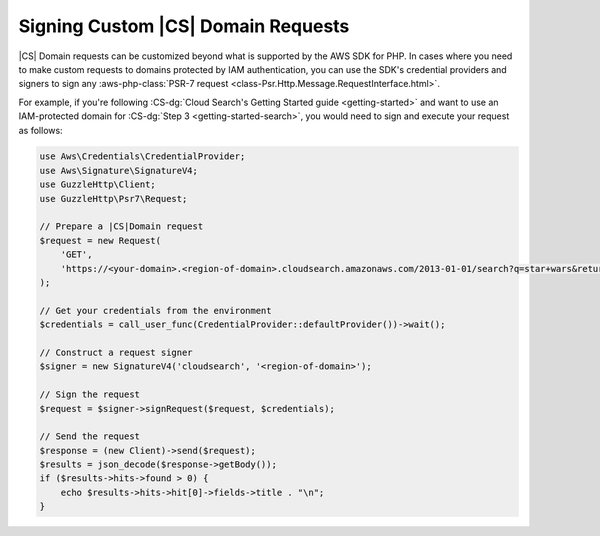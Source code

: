 .. Copyright 2010-2018 Amazon.com, Inc. or its affiliates. All Rights Reserved.

   This work is licensed under a Creative Commons Attribution-NonCommercial-ShareAlike 4.0
   International License (the "License"). You may not use this file except in compliance with the
   License. A copy of the License is located at http://creativecommons.org/licenses/by-nc-sa/4.0/.

   This file is distributed on an "AS IS" BASIS, WITHOUT WARRANTIES OR CONDITIONS OF ANY KIND,
   either express or implied. See the License for the specific language governing permissions and
   limitations under the License.

=========================================
Signing Custom |CS| Domain Requests
=========================================

|CS| Domain requests can be customized beyond what is supported by the AWS
SDK for PHP. In cases where you need to make custom requests to domains
protected by IAM authentication, you can use the SDK's credential providers and
signers to sign any :aws-php-class:`PSR-7 request <class-Psr.Http.Message.RequestInterface.html>`.

For example, if you're following :CS-dg:`Cloud Search's Getting Started guide <getting-started>`
and want to use an IAM-protected domain for :CS-dg:`Step 3 <getting-started-search>`,
you would need to sign and execute your request as follows:

.. code-block:: php

    use Aws\Credentials\CredentialProvider;
    use Aws\Signature\SignatureV4;
    use GuzzleHttp\Client;
    use GuzzleHttp\Psr7\Request;

    // Prepare a |CS|Domain request
    $request = new Request(
        'GET',
        'https://<your-domain>.<region-of-domain>.cloudsearch.amazonaws.com/2013-01-01/search?q=star+wars&return=title'
    );

    // Get your credentials from the environment
    $credentials = call_user_func(CredentialProvider::defaultProvider())->wait();

    // Construct a request signer
    $signer = new SignatureV4('cloudsearch', '<region-of-domain>');

    // Sign the request
    $request = $signer->signRequest($request, $credentials);

    // Send the request
    $response = (new Client)->send($request);
    $results = json_decode($response->getBody());
    if ($results->hits->found > 0) {
        echo $results->hits->hit[0]->fields->title . "\n";
    }
